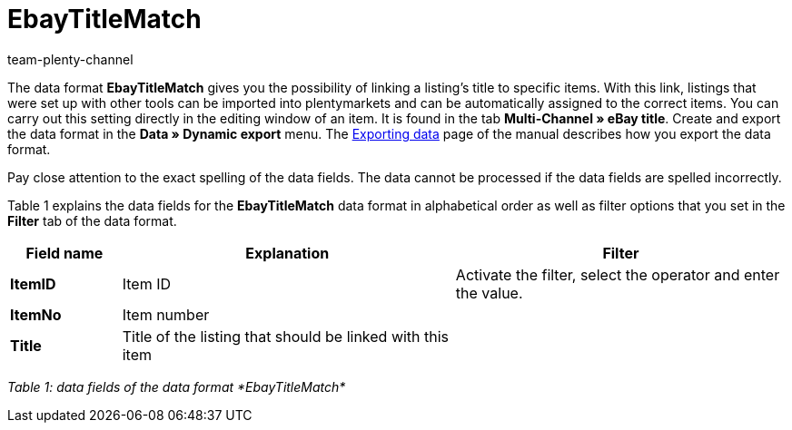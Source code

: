 = EbayTitleMatch
:keywords: EbayTitleMatch
:description: Data format EbayTitleMatch
:page-index: false
:author: team-plenty-channel

The data format *EbayTitleMatch* gives you the possibility of linking a listing's title to specific items. With this link, listings that were set up with other tools can be imported into plentymarkets and can be automatically assigned to the correct items. You can carry out this setting directly in the editing window of an item. It is found in the tab *Multi-Channel » eBay title*. Create and export the data format in the *Data » Dynamic export* menu. The xref:data:exporting-data.adoc#[Exporting data] page of the manual describes how you export the data format.

Pay close attention to the exact spelling of the data fields. The data cannot be processed if the data fields are spelled incorrectly.

Table 1 explains the data fields for the *EbayTitleMatch* data format in alphabetical order as well as filter options that you set in the *Filter* tab of the data format.

[cols="1,3,3"]
|====
|Field name |Explanation |Filter

| *ItemID*
|Item ID
|Activate the filter, select the operator and enter the value.

| *ItemNo*
|Item number
|

| *Title*
|Title of the listing that should be linked with this item
|
|====

__Table 1: data fields of the data format *EbayTitleMatch*__
